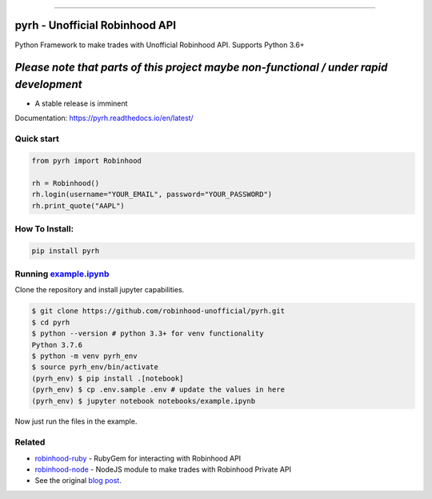 .. image:: https://i.imgur.com/74CYw5g.png
   :target: https://github.com/robinhood-unofficial/pyrh
   :alt: robinhood-logo

-------------------------------------------------------------

pyrh - Unofficial Robinhood API
###############################

.. image:: https://github.com/robinhood-unofficial/pyrh/workflows/build/badge.svg?branch=master&event=push
   :target: https://github.com/robinhood-unofficial/pyrh/actions?query=workflow%3Abuild+branch%3Amaster
   :alt: build

.. image:: https://img.shields.io/pypi/v/pyrh?style=plastic
   :target: https://pypi.org/project/pyrh/
   :alt: pypi version

.. image:: https://img.shields.io/pypi/dm/pyrh?color=blue&style=plastic
   :target: https://pypi.org/project/pyrh/
   :alt: PyPI - Downloads

.. image:: https://img.shields.io/github/license/robinhood-unofficial/Robinhood
   :target: https://github.com/robinhood-unofficial/pyrh/blob/master/LICENSE
   :alt: GitHub

.. image:: https://img.shields.io/badge/code%20style-black-000000.svg
   :target: https://github.com/psf/black
   :alt: Code style: black

.. image:: https://img.shields.io/gitter/room/J-Robinhood/Lobby
   :target: https://gitter.im/J-Robinhood/Lobby?utm_source=badge&utm_medium=badge&utm_campaign=pr-badge&utm_content=badge
   :alt: Gitter

Python Framework to make trades with Unofficial Robinhood API. Supports Python 3.6+

*Please note that parts of this project maybe non-functional / under rapid development*
#######################################################################################

* A stable release is imminent

Documentation: https://pyrh.readthedocs.io/en/latest/

Quick start
***********

.. code-block:: python

   from pyrh import Robinhood

   rh = Robinhood()
   rh.login(username="YOUR_EMAIL", password="YOUR_PASSWORD")
   rh.print_quote("AAPL")

How To Install:
***************

.. code-block::

   pip install pyrh

Running example.ipynb_
**********************

.. _example.ipynb: https://github.com/robinhood-unofficial/pyrh/blob/master/notebooks/example.ipynb

Clone the repository and install jupyter capabilities.

.. code-block::

   $ git clone https://github.com/robinhood-unofficial/pyrh.git
   $ cd pyrh
   $ python --version # python 3.3+ for venv functionality
   Python 3.7.6
   $ python -m venv pyrh_env
   $ source pyrh_env/bin/activate
   (pyrh_env) $ pip install .[notebook]
   (pyrh_env) $ cp .env.sample .env # update the values in here
   (pyrh_env) $ jupyter notebook notebooks/example.ipynb

Now just run the files in the example.

Related
*******

* `robinhood-ruby <https://github.com/rememberlenny/robinhood-ruby>`_ - RubyGem for interacting with Robinhood API
* `robinhood-node <https://github.com/aurbano/robinhood-node>`_ - NodeJS module to make trades with Robinhood Private API
* See the original `blog post <https://medium.com/@rohanpai25/reversing-robinhood-free-accessible-automated-stock-trading-f40fba1e7d8b>`_.
